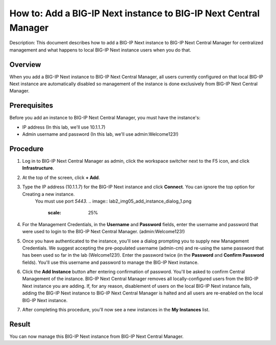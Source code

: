 ..  Author: Tami Skelton; revisions by Chad Jenison May 2023 

=================================================================
How to: Add a BIG-IP Next instance to BIG-IP Next Central Manager
=================================================================

Description: This document describes how to add a BIG-IP Next instance to BIG-IP Next Central Manager for centralized management and what happens to local BIG-IP Next instance users when you do that.

Overview
========
When you add a BIG-IP Next instance to BIG-IP Next Central Manager, all users currently configured on that local BIG-IP Next instance are automatically disabled so management of the instance is done exclusively from BIG-IP Next Central Manager.

Prerequisites
=============
Before you add an instance to BIG-IP Next Central Manager, you must have the instance's:

- IP address (In this lab, we'll use 10.1.1.7)
- Admin username and password (In this lab, we'll use admin:Welcome123!)


Procedure
=========
#. Log in to BIG-IP Next Central Manager as admin, click the workspace switcher next to the F5 icon, and click **Infrastructure**.
    .. image:: lab2_img01_login_to_next_central_manager.png
		:scale: 10%
    .. image:: lab2_img02_navigation_to_infrastructure1.png
		:scale: 25%
    .. image:: lab2_img03_navigation_to_infrastructure2.png
		:scale: 25%
#. At the top of the screen, click **+ Add**.
    .. image:: lab2_img04_my_instances_list_add.png
		:scale: 25%
#. Type the IP address (10.1.1.7) for the BIG-IP Next instance and click **Connect**. You can ignore the top option for Creating a new instance.
	You must use port `5443`.
	.. image:: lab2_img05_add_instance_dialog_1.png
		:scale: 25%
#. For the Management Credentials, in the **Username** and **Password** fields, enter the username and password that were used to login to the BIG-IP Next Central Manager. (admin:Welcome123!)
    .. image:: lab2_img06_login_to_instance.png
		:scale: 25%
#. Once you have authenticated to the instance, you'll see a dialog prompting you to supply new Management Credentials. We suggest accepting the pre-populated username (admin-cm) and re-using the same password that has been used so far in the lab (Welcome123!). Enter the password twice (in the **Password** and **Confirm Password** fields). You'll use this username and password to manage the BIG-IP Next instance.
    .. image:: lab2_img07_add_instance_dialog_2.png
		:scale: 25%
#. Click the **Add Instance** button after entering confirmation of password. You'll be asked to confirm Central Management of the instance. BIG-IP Next Central Manager removes all locally-configured users from the BIG-IP Next instance you are adding. If, for any reason, disablement of users on the local BIG-IP Next instance fails, adding the BIG-IP Next instance to BIG-IP Next Central Manager is halted and all users are re-enabled on the local BIG-IP Next instance.
    .. image:: lab2_img08_central_management_confirmation.png
#. After completing this procedure, you'll now see a new instances in the **My Instances** list.
    .. image:: lab2_img09_instances_list_3_instances.png
		:scale: 25%

Result
======
You can now manage this BIG-IP Next instance from BIG-IP Next Central Manager.
